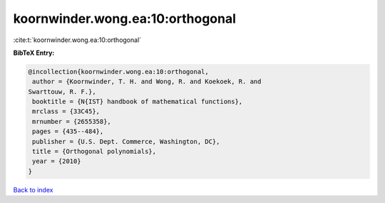 koornwinder.wong.ea:10:orthogonal
=================================

:cite:t:`koornwinder.wong.ea:10:orthogonal`

**BibTeX Entry:**

.. code-block:: bibtex

   @incollection{koornwinder.wong.ea:10:orthogonal,
    author = {Koornwinder, T. H. and Wong, R. and Koekoek, R. and
   Swarttouw, R. F.},
    booktitle = {N{IST} handbook of mathematical functions},
    mrclass = {33C45},
    mrnumber = {2655358},
    pages = {435--484},
    publisher = {U.S. Dept. Commerce, Washington, DC},
    title = {Orthogonal polynomials},
    year = {2010}
   }

`Back to index <../By-Cite-Keys.html>`_
